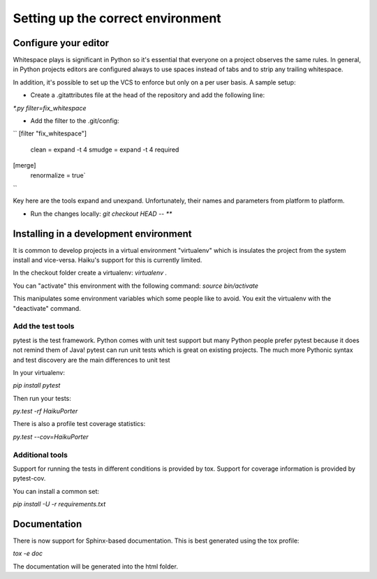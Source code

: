 Setting up the correct environment
==================================


Configure your editor
---------------------

Whitespace plays is significant in Python so it's essential that everyone on a project observes the same rules. In general, in Python projects editors are configured always to use spaces instead of tabs and to strip any trailing whitespace.

In addition, it's possible to set up the VCS to enforce but only on a per user basis. A sample setup:

* Create a .gitattributes file at the head of the repository and add the following line:
`*.py filter=fix_whitespace`

* Add the filter to the .git/config:
``
[filter "fix_whitespace"]
    clean = expand -t 4
    smudge = expand -t 4
    required
[merge]
    renormalize = true`
``


Key here are the tools expand and unexpand. Unfortunately, their names and parameters from platform to platform.

* Run the changes locally: `git checkout HEAD -- **`


Installing in a development environment
---------------------------------------


It is common to develop projects in a virtual environment "virtualenv" which is insulates the project from the system install and vice-versa. Haiku's support for this is currently limited.

In the checkout folder create a virtualenv:
`virtualenv .`

You can "activate" this environment with the following command:
`source bin/activate`

This manipulates some environment variables which some people like to avoid. You exit the virtualenv with the "deactivate" command.


Add the test tools
++++++++++++++++++


pytest is the test framework. Python comes with unit test support but many Python people prefer pytest because it does not remind them of Java! pytest can run unit tests which is great on existing projects. The much more Pythonic syntax and test discovery are the main differences to unit test

In your virtualenv:

`pip install pytest`

Then run your tests:

`py.test -rf HaikuPorter`

There is also a profile test coverage statistics:

`py.test --cov=HaikuPorter`


Additional tools
++++++++++++++++

Support for running the tests in different conditions is provided by tox. Support for coverage information is provided by pytest-cov.

You can install a common set:

`pip install -U -r requirements.txt`


Documentation
-------------


There is now support for Sphinx-based documentation. This is best generated using the tox profile:

`tox -e doc`

The documentation will be generated into the html folder.

